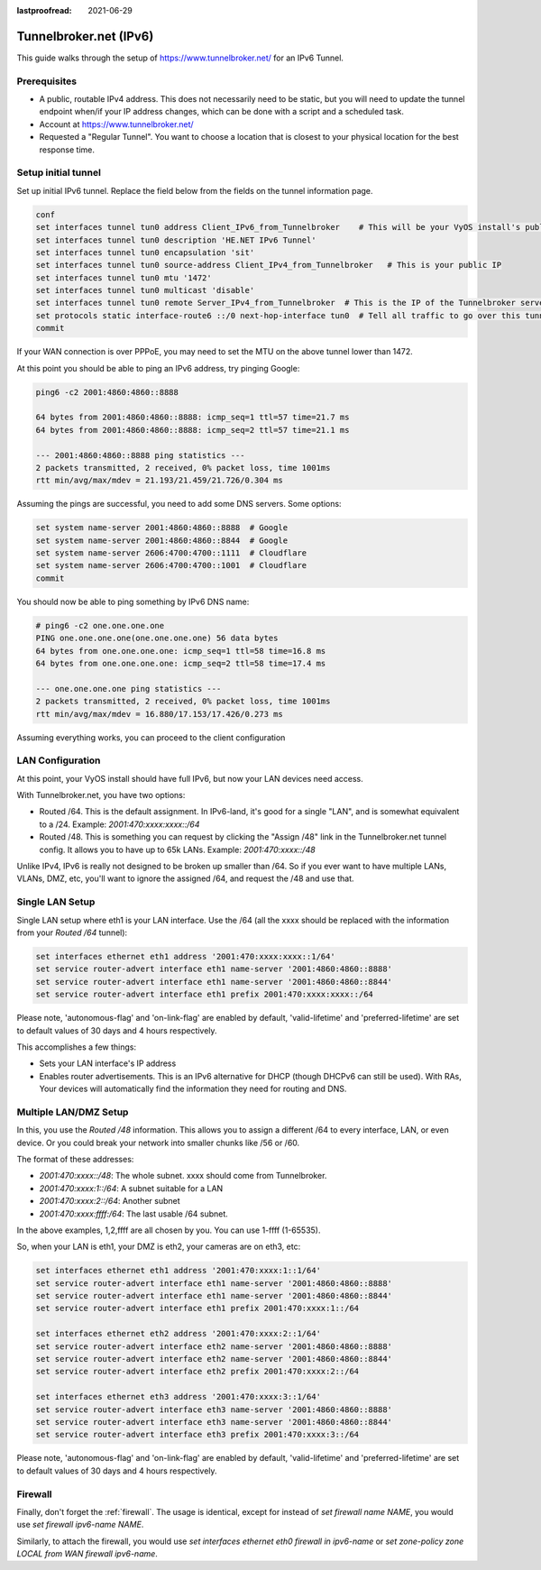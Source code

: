 :lastproofread: 2021-06-29

.. _examples-tunnelbroker-ipv6:

.. stop_vyoslinter

#######################
Tunnelbroker.net (IPv6)
#######################

This guide walks through the setup of https://www.tunnelbroker.net/ for an
IPv6 Tunnel.

Prerequisites
=============

- A public, routable IPv4 address. This does not necessarily need to be static,
  but you will need to update the tunnel endpoint when/if your IP address
  changes, which can be done with a script and a scheduled task.
- Account at https://www.tunnelbroker.net/
- Requested a "Regular Tunnel". You want to choose a location that is closest
  to your physical location for the best response time.

Setup initial tunnel
====================

Set up initial IPv6 tunnel. Replace the field below from the fields on the
tunnel information page.

.. code-block:: none

  conf
  set interfaces tunnel tun0 address Client_IPv6_from_Tunnelbroker    # This will be your VyOS install's public IPv6 address
  set interfaces tunnel tun0 description 'HE.NET IPv6 Tunnel'
  set interfaces tunnel tun0 encapsulation 'sit'
  set interfaces tunnel tun0 source-address Client_IPv4_from_Tunnelbroker   # This is your public IP
  set interfaces tunnel tun0 mtu '1472'
  set interfaces tunnel tun0 multicast 'disable'
  set interfaces tunnel tun0 remote Server_IPv4_from_Tunnelbroker  # This is the IP of the Tunnelbroker server
  set protocols static interface-route6 ::/0 next-hop-interface tun0  # Tell all traffic to go over this tunnel
  commit

If your WAN connection is over PPPoE, you may need to set the MTU on the above
tunnel lower than 1472.

At this point you should be able to ping an IPv6 address, try pinging Google:

.. code-block:: none

   ping6 -c2 2001:4860:4860::8888

   64 bytes from 2001:4860:4860::8888: icmp_seq=1 ttl=57 time=21.7 ms
   64 bytes from 2001:4860:4860::8888: icmp_seq=2 ttl=57 time=21.1 ms

   --- 2001:4860:4860::8888 ping statistics ---
   2 packets transmitted, 2 received, 0% packet loss, time 1001ms
   rtt min/avg/max/mdev = 21.193/21.459/21.726/0.304 ms

Assuming the pings are successful, you need to add some DNS servers.
Some options:

.. code-block:: none

   set system name-server 2001:4860:4860::8888  # Google
   set system name-server 2001:4860:4860::8844  # Google
   set system name-server 2606:4700:4700::1111  # Cloudflare
   set system name-server 2606:4700:4700::1001  # Cloudflare
   commit

You should now be able to ping something by IPv6 DNS name:

.. code-block:: none

   # ping6 -c2 one.one.one.one
   PING one.one.one.one(one.one.one.one) 56 data bytes
   64 bytes from one.one.one.one: icmp_seq=1 ttl=58 time=16.8 ms
   64 bytes from one.one.one.one: icmp_seq=2 ttl=58 time=17.4 ms

   --- one.one.one.one ping statistics ---
   2 packets transmitted, 2 received, 0% packet loss, time 1001ms
   rtt min/avg/max/mdev = 16.880/17.153/17.426/0.273 ms

Assuming everything works, you can proceed to the client configuration

LAN Configuration
=================

At this point, your VyOS install should have full IPv6, but now your LAN devices
need access.

With Tunnelbroker.net, you have two options:

- Routed /64. This is the default assignment. In IPv6-land, it's good for a
  single "LAN", and is somewhat equivalent to a /24.
  Example: `2001:470:xxxx:xxxx::/64`
- Routed /48. This is something you can request by clicking the "Assign /48"
  link in the Tunnelbroker.net tunnel config. It allows you to have up to 65k
  LANs. Example: `2001:470:xxxx::/48`

Unlike IPv4, IPv6 is really not designed to be broken up smaller than /64. So
if you ever want to have multiple LANs, VLANs, DMZ, etc, you'll want to ignore
the assigned /64, and request the /48 and use that.

Single LAN Setup
================

Single LAN setup where eth1 is your LAN interface. Use the /64 (all the xxxx
should be replaced with the information from your `Routed /64` tunnel):

.. code-block:: none

  set interfaces ethernet eth1 address '2001:470:xxxx:xxxx::1/64'
  set service router-advert interface eth1 name-server '2001:4860:4860::8888'
  set service router-advert interface eth1 name-server '2001:4860:4860::8844'
  set service router-advert interface eth1 prefix 2001:470:xxxx:xxxx::/64

Please note, 'autonomous-flag' and 'on-link-flag' are enabled by default,
'valid-lifetime' and 'preferred-lifetime' are set to default values of
30 days and 4 hours respectively.

This accomplishes a few things:

- Sets your LAN interface's IP address
- Enables router advertisements. This is an IPv6 alternative for DHCP (though
  DHCPv6 can still be used). With RAs, Your devices will automatically find the
  information they need for routing and DNS.

Multiple LAN/DMZ Setup
======================

In this, you use the `Routed /48` information. This allows you to assign a
different /64 to every interface, LAN, or even device. Or you could break your
network into smaller chunks like /56 or /60.

The format of these addresses:

- `2001:470:xxxx::/48`: The whole subnet. xxxx should come from Tunnelbroker.
- `2001:470:xxxx:1::/64`: A subnet suitable for a LAN
- `2001:470:xxxx:2::/64`: Another subnet
- `2001:470:xxxx:ffff:/64`: The last usable /64 subnet.

In the above examples, 1,2,ffff are all chosen by you. You can use 1-ffff
(1-65535).

So, when your LAN is eth1, your DMZ is eth2, your cameras are on eth3, etc:

.. code-block:: none

  set interfaces ethernet eth1 address '2001:470:xxxx:1::1/64'
  set service router-advert interface eth1 name-server '2001:4860:4860::8888'
  set service router-advert interface eth1 name-server '2001:4860:4860::8844'
  set service router-advert interface eth1 prefix 2001:470:xxxx:1::/64

  set interfaces ethernet eth2 address '2001:470:xxxx:2::1/64'
  set service router-advert interface eth2 name-server '2001:4860:4860::8888'
  set service router-advert interface eth2 name-server '2001:4860:4860::8844'
  set service router-advert interface eth2 prefix 2001:470:xxxx:2::/64

  set interfaces ethernet eth3 address '2001:470:xxxx:3::1/64'
  set service router-advert interface eth3 name-server '2001:4860:4860::8888'
  set service router-advert interface eth3 name-server '2001:4860:4860::8844'
  set service router-advert interface eth3 prefix 2001:470:xxxx:3::/64

Please note, 'autonomous-flag' and 'on-link-flag' are enabled by default,
'valid-lifetime' and 'preferred-lifetime' are set to default values of
30 days and 4 hours respectively.

Firewall
========

Finally, don't forget the :ref:`firewall`. The usage is identical, except for
instead of `set firewall name NAME`, you would use `set firewall ipv6-name
NAME`.

Similarly, to attach the firewall, you would use `set interfaces ethernet eth0
firewall in ipv6-name` or `set zone-policy zone LOCAL from WAN firewall
ipv6-name`.


.. start_vyoslinter
